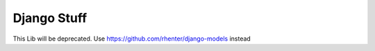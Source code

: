 ============
Django Stuff
============

This Lib will be deprecated. Use https://github.com/rhenter/django-models instead 
